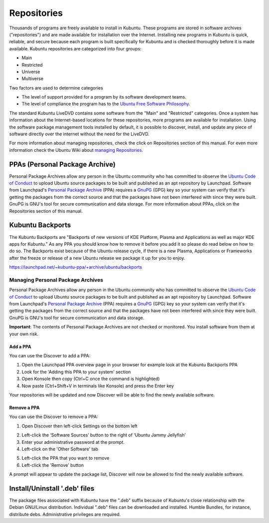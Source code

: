.. _repositories-link:

Repositories
=============

Thousands of programs are freely available to install in Kubuntu. These programs are stored in software archives ("repositories") and are made available for installation over the Internet. Installing new programs in Kubuntu is quick, reliable, and secure because each program is built specifically for Kubuntu and is checked thoroughly before it is made available. Kubuntu repositories are categorized into four groups: 

- Main
- Restricted
- Universe
- Multiverse

Two factors are used to determine categories

- The level of support provided for a program by its software development teams. 
- The level of compliance the program has to the `Ubuntu Free Software Philosophy <http://www.ubuntu.com/about/about-ubuntu/our-philosophy>`_.

The standard Kubuntu LiveDVD contains some software from the "Main" and "Restricted" categories. Once a system has information about the Internet-based locations for these repositories, more programs are available for installation. Using the software package management tools installed by default, it is possible to discover, install, and update any piece of software directly over the internet without the need for the LiveDVD. 

For more information about managing repositories, check the click on Repositories section of this manual. For even more information check the Ubuntu Wiki about `managing Repositories <https://help.ubuntu.com/community/Repositories>`_.

PPAs (Personal Package Archive)
--------------------------------

Personal Package Archives allow any person in the Ubuntu community who has committed to observe the `Ubuntu Code of Conduct <https://launchpad.net/codeofconduct>`_ to upload Ubuntu source packages to be built and published as an apt repository by Launchpad. Software from Launchpad's `Personal Package Archive <https://launchpad.net/ubuntu/+ppas>`_ (PPA) requires a `GnuPG  <https://www.gnupg.org/>`_ (GPG) key so your system can verify that it's getting the packages from the correct source and that the packages have not been interfered with since they were built. GnuPG is GNU's tool for secure communication and data storage. For more information about PPAs, click on the Repositories section of this manual. 

Kubuntu Backports
-------------------

The Kubuntu Backports are "Backports of new versions of KDE Platform, Plasma and Applications as well as major KDE apps for Kubuntu." As any PPA you should know how to remove it before you add it so please do read below on how to do so. The Backports exist because of the Ubuntu release cycle, if there is a new Plasma, Applications or Frameworks after the freeze or release of a new Ubuntu release we package it up for you to enjoy.

https://launchpad.net/~kubuntu-ppa/+archive/ubuntu/backports

Managing Personal Package Archives
~~~~~~~~~~~~~~~~~~~~~~~~~~~~~~~~~~~

Personal Package Archives allow any person in the Ubuntu community who has committed to observe the `Ubuntu Code of Conduct <https://launchpad.net/codeofconduct>`_ to upload Ubuntu source packages to be built and published as an apt repository by Launchpad. Software from Launchpad's `Personal Package Archive <https://launchpad.net/ubuntu/+ppas>`_ (PPA) requires a `GnuPG <https://www.gnupg.org/>`_ (GPG) key so your system can verify that it's getting the packages from the correct source and that the packages have not been interfered with since they were built. GnuPG is GNU's tool for secure communication and data storage.

**Important**: The contents of Personal Package Archives are not checked or monitored. You install software from them at your own risk. 

Add a PPA
```````````

You can use the Discover to add a PPA:

1. Open the Launchpad PPA overview page in your browser for example look at the Kubuntu Backports PPA
2. Look for the 'Adding this PPA to your system' section
3. Open Konsole then copy (Ctrl+C once the command is highlighted) 
4. Now paste (Ctrl+Shift+V in terminals like Konsole) and press the Enter key

.. image:: ../../images/jammy/repositories/konsole-add-ppa.png
    :align: center
    :scale: 75 %

Your repositories will be updated and now Discover will be able to find the newly available software.

Remove a PPA
``````````````

You can use the Discover to remove a PPA:

1. Open Discover then left-click Settings on the bottom left

.. image:: ../../images/jammy/repositories/discover-manage.png
    :align: center
    :scale: 75 %

2. Left-click the ‘Software Sources’ button to the right of ‘Ubuntu Jammy Jellyfish’
3. Enter your administrative password at the prompt.
4. Left-click on the 'Other Software' tab

.. image:: ../../images/jammy/repositories/discover-other-software.png
    :align: center
    :scale: 75%

5. Left-click the PPA that you want to remove
6. Left-click the 'Remove' button

A prompt will appear to update the package list, Discover will now be allowed to find the newly available software.

Install/Uninstall '.deb' files
--------------------------------

The package files associated with Kubuntu have the ".deb" suffix because of Kubuntu's close relationship with the Debian GNU/Linux distribution. Individual ".deb" files can be downloaded and installed. Humble Bundles, for instance, distribute debs. Administrative privileges are required. 
